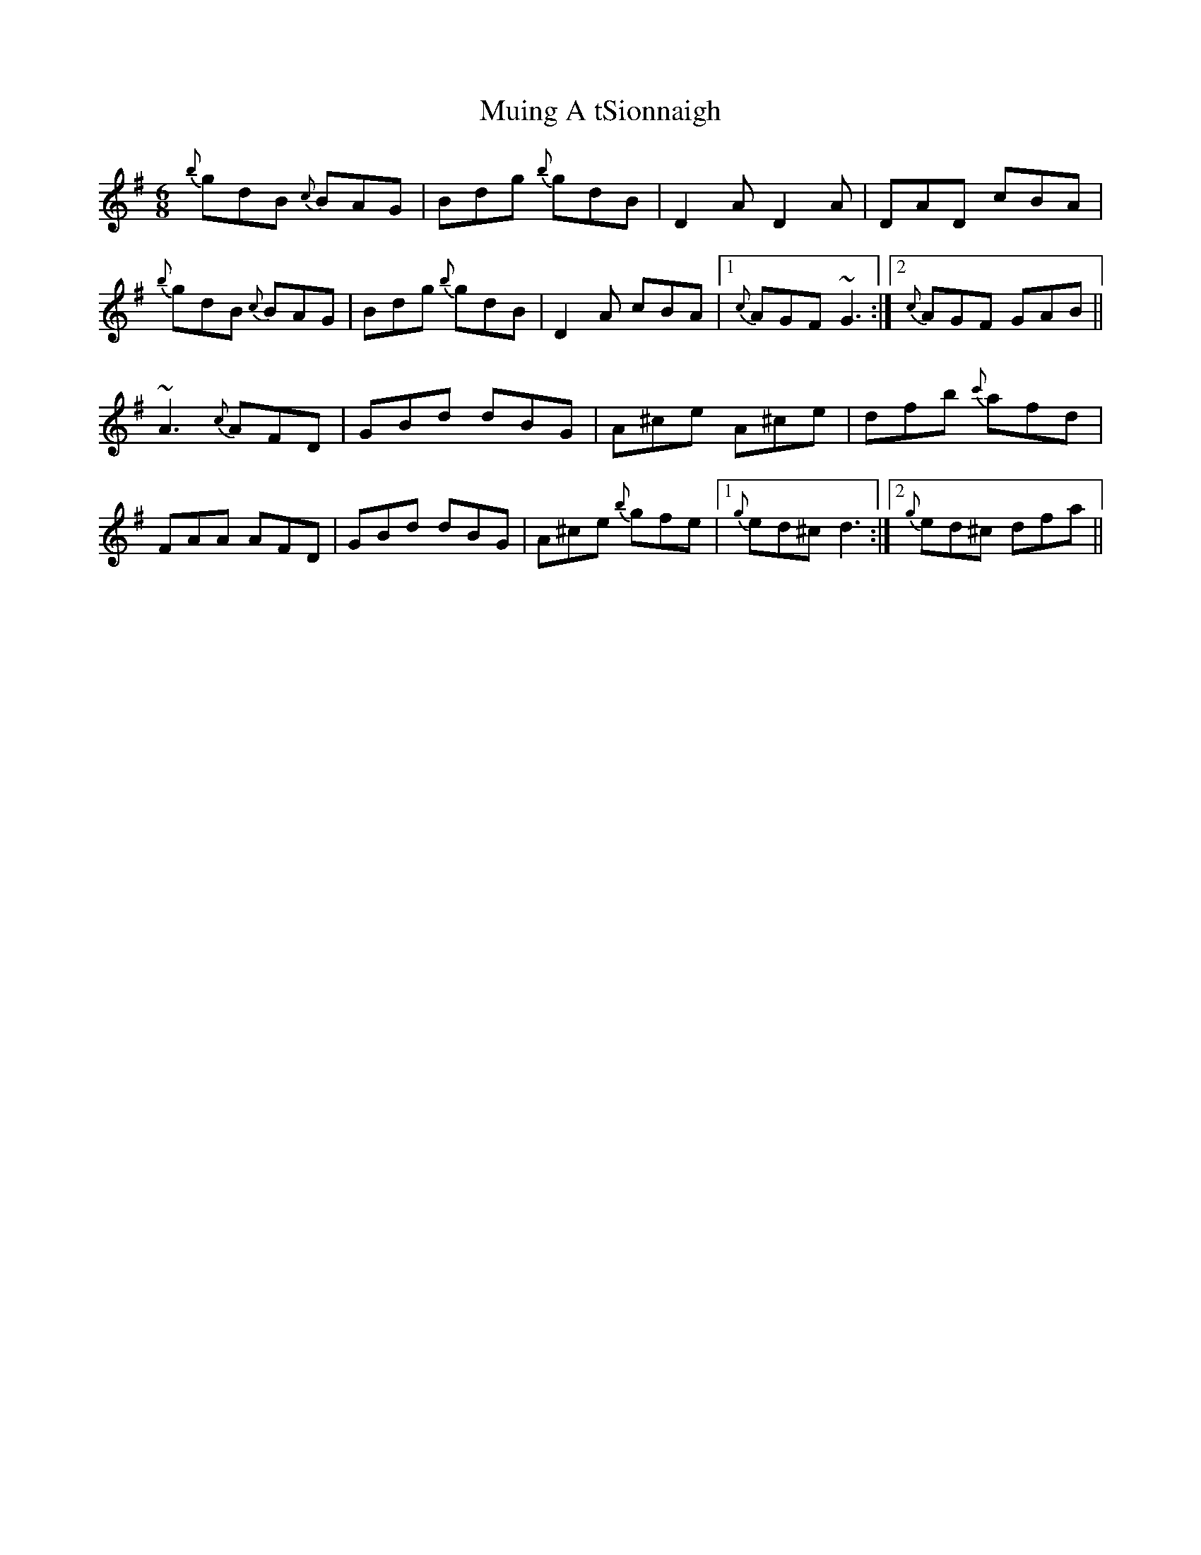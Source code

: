 X: 28389
T: Muing A tSionnaigh
R: jig
M: 6/8
K: Gmajor
{b}gdB {c}BAG|Bdg {b}gdB|D2 A D2 A|DAD cBA|
{b}gdB {c}BAG|Bdg {b}gdB|D2 A cBA|1 {c}AGF ~G3:|2 {c}AGF GAB||
~A3 {c}AFD|GBd dBG|A^ce A^ce|dfb {c'}afd|
FAA AFD|GBd dBG|A^ce {b}gfe|1 {g}ed^c d3:|2 {g}ed^c dfa||

